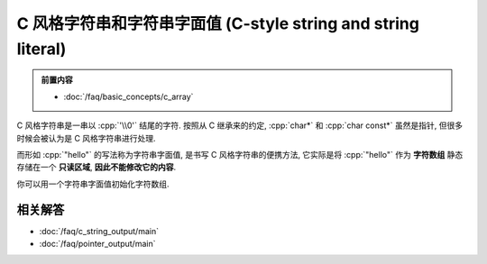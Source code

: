 ************************************************************************************************************************
C 风格字符串和字符串字面值 (C-style string and string literal)
************************************************************************************************************************

.. admonition:: 前置内容
  :class: precontent

  - :doc:`/faq/basic_concepts/c_array`

C 风格字符串是一串以 :cpp:`'\\0'` 结尾的字符. 按照从 C 继承来的约定, :cpp:`char*` 和 :cpp:`char const*` 虽然是指针, 但很多时候会被认为是 C 风格字符串进行处理.

.. code-block:: cpp
  :linenos:

  char array[] = {'a', 'b', 'c', '\0'};

  int const size = std::strlen(array);  // 计数直到遇到终止字符 '\0'
  std::cout << array << '\n';           // 输出直到遇到终止字符 '\0'

而形如 :cpp:`"hello"` 的写法称为字符串字面值, 是书写 C 风格字符串的便携方法, 它实际是将 :cpp:`"hello"` 作为 **字符数组** 静态存储在一个 **只读区域**, **因此不能修改它的内容**.

.. code-block:: cpp
  :linenos:

  "hello";  // "hello" 的类型是 char[6], 除了 hello, 之后还有终止字符 '\0'.

  char const* string = "hello";  // 获取它首元素的指针, 按约定这就被认为是一个字符串

  char* string = "hello";  // 警告: 字符串字面值不允许被转换为 char*
  string[1]    = 'a';      // 未定义行为!

你可以用一个字符串字面值初始化字符数组.

.. tabs::

  .. tab:: 数组长度由编译器推导

    .. code-block:: cpp
      :linenos:

      char array[] = "hello";
      sizeof(array) == sizeof(char[6]);
      // 相当于:
      char array[6];
      array[0] = 'h';
      array[1] = 'e';
      array[2] = 'l';
      array[3] = 'l';
      array[4] = 'o';
      array[5] = '\0';

  .. tab:: 数组长度过长

    .. code-block:: cpp
      :linenos:

      char array[8] = "hello";
      // 相当于:
      array[0] = 'h';
      array[1] = 'e';
      array[2] = 'l';
      array[3] = 'l';
      array[4] = 'o';
      array[5] = '\0';
      array[6] = '\0';  // 之后的部分都会被初始化为 '\0', 即数值 0
      array[7] = '\0';

  .. tab:: 数组长度过短

    .. code-block:: cpp
      :linenos:

      char array[5] = "hello";  // 错误: "hello" 需要长度至少为 6

========================================================================================================================
相关解答
========================================================================================================================

- :doc:`/faq/c_string_output/main`
- :doc:`/faq/pointer_output/main`
